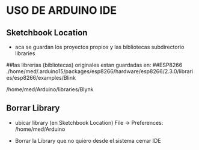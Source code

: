 * USO DE ARDUINO IDE

** Sketchbook Location
   - aca se guardan los proyectos propios y las bibliotecas
     subdirectorio libraries

   ##las librerias (bibliotecas) originales estan guardadas en:
   ##ESP8266
   ./home/med/.arduino15/packages/esp8266/hardware/esp8266/2.3.0/libraries/esp8266/examples/Blink

   /home/med/Arduino/libraries/Blynk

** Borrar Library
   - ubicar library (en Sketchbook Location)
     File -> Preferences:
     /home/med/Arduino

   - Borrar la Library que no quiero desde el sistema
     cerrar IDE
     

